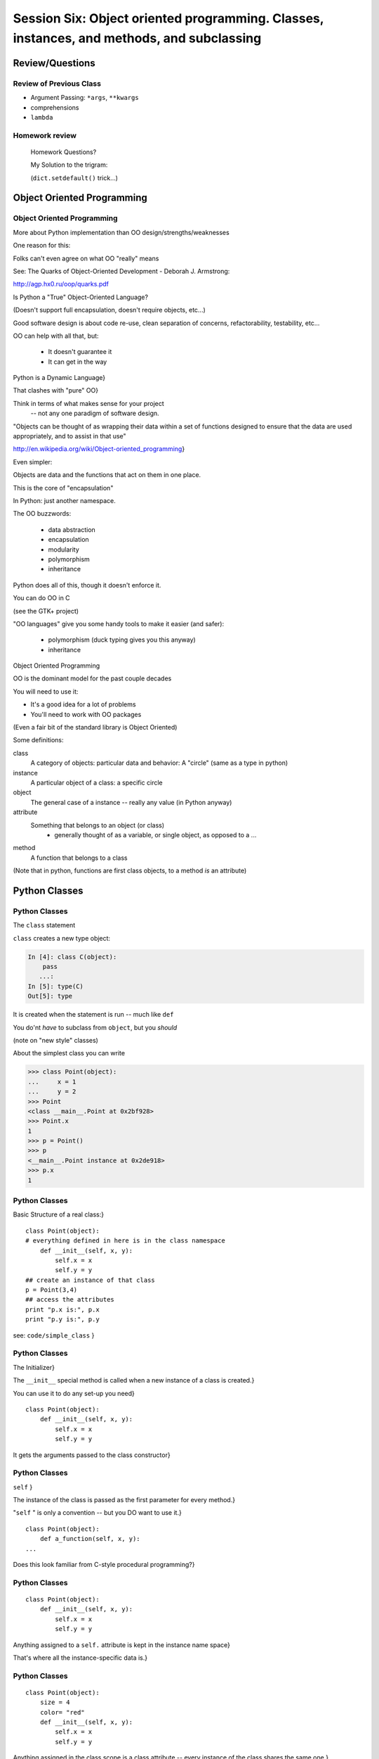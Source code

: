 
.. Foundations 2: Python slides file, created by
   hieroglyph-quickstart on Wed Apr  2 18:42:06 2014.

*************************************************************************
Session Six: Object oriented programming. Classes, instances, and methods, and subclassing
*************************************************************************


================
Review/Questions
================

Review of Previous Class
------------------------

* Argument Passing: ``*args``, ``**kwargs``
* comprehensions
* ``lambda``


Homework review
---------------
  
  Homework Questions?
  
  My Solution to the trigram:
  
  (``dict.setdefault()``  trick...)
  
===========================
Object Oriented Programming
===========================

Object Oriented Programming
---------------------------

More about Python implementation than OO design/strengths/weaknesses

One reason for this:

Folks can't even agree on what OO "really" means

See: The Quarks of Object-Oriented Development - Deborah J. Armstrong:

http://agp.hx0.ru/oop/quarks.pdf

.. nextslide::

Is Python a "True" Object-Oriented Language?

(Doesn't support full encapsulation, doesn't require
objects, etc...)

.. nextslide::

 I don't Care!

Good software design is about code re-use, clean separation of concerns,
refactorability, testability, etc...

OO can help with all that, but:

  * It doesn't guarantee it
  * It can get in the way

.. nextslide::


Python is a Dynamic Language}

That clashes with "pure" OO}

Think in terms of what makes sense for your project
 -- not any one paradigm of software design.


.. nextslide::


"Objects can be thought of as wrapping their data 
within a set of functions designed to ensure that 
the data are used appropriately, and to assist in 
that use"


http://en.wikipedia.org/wiki/Object-oriented_programming}

.. nextslide::

Even simpler:


Objects are data and the functions that act on them in one place.

This is the core of "encapsulation"

In Python: just another namespace.

.. nextslide::

The OO buzzwords:

  * data abstraction
  * encapsulation
  * modularity
  * polymorphism
  * inheritance

Python does all of this, though it doesn't enforce it.

.. nextslide::

You can do OO in C

(see the GTK+ project)


"OO languages" give you some handy tools to make it easier (and safer):

  * polymorphism (duck typing gives you this anyway)
  * inheritance


Object Oriented Programming

.. nextslide::

OO is the dominant model for the past couple decades

You will need to use it:

- It's a good idea for a lot of problems

- You'll need to work with OO packages

(Even a fair bit of the standard library is Object Oriented)


.. nextslide::

Some definitions:

class
  A category of objects: particular data and behavior: A "circle" (same as a type in python)

instance
  A particular object of a class: a specific circle

object
  The general case of a instance -- really any value (in Python anyway)

attribute
  Something that belongs to an object (or class)
    - generally thought of as a variable, or single object, as opposed to a ...

method
  A function that belongs to a class

(Note that in python, functions are first class objects, to a method *is* an attribute)

==============
Python Classes
==============

Python Classes
--------------

The ``class``  statement

``class``  creates a new type object:

.. code-block:: ipython 

    In [4]: class C(object):
        pass
       ...:
    In [5]: type(C)
    Out[5]: type


It is created when the statement is run -- much like ``def``

You do'nt *have* to subclass from ``object``, but you *should* 

(note on "new style" classes)

.. nextslide::

About the simplest class you can write

.. code-block:: python

    >>> class Point(object):
    ...     x = 1
    ...     y = 2
    >>> Point
    <class __main__.Point at 0x2bf928>
    >>> Point.x
    1
    >>> p = Point()
    >>> p
    <__main__.Point instance at 0x2de918>
    >>> p.x
    1



Python Classes
--------------
Basic Structure of a real class:}
::
    

    class Point(object):
    # everything defined in here is in the class namespace
        def __init__(self, x, y):
            self.x = x
            self.y = y
    ## create an instance of that class
    p = Point(3,4)
    ## access the attributes
    print "p.x is:", p.x
    print "p.y is:", p.y


see: ``code/simple_class``  }

Python Classes
--------------
The Initializer}

The ``__init__``  special method is called when a new instance of a class is created.}

You can use it to do any set-up you need}

::
    

    class Point(object):
        def __init__(self, x, y):
            self.x = x
            self.y = y



It gets the arguments passed to the class constructor}

Python Classes
--------------
``self`` }

The instance of the class is passed as the first parameter for every method.}

"``self`` " is only a convention -- but you DO want to use it.}

::
    

    class Point(object):
        def a_function(self, x, y):
    ...



Does this look familiar from C-style procedural programming?}

Python Classes
--------------
::
    

    class Point(object):
        def __init__(self, x, y):
            self.x = x
            self.y = y



Anything assigned to a ``self.``  attribute is kept in the instance
name space}

That's where all the instance-specific data is.}


Python Classes
--------------
::
    

    class Point(object):
        size = 4
        color= "red"
        def __init__(self, x, y):
            self.x = x
            self.y = y



Anything assigned in the class scope is a class attribute -- every
instance of the class shares the same one.}


Python Classes
--------------
::
    

    class Point(object):
        size = 4
        color= "red"
    ...
        def get_color():
            return self.color
    >>> p3.get_color()
     'red'



class attributes are accessed with ``self``  also..}


Python Classes
--------------
Typical methods}
::
    

    class Circle(object):
        color = "red"
        def __init__(self, diameter):
            self.diameter = diameter
        def grow(self, factor=2):
            self.diameter = self.diameter * factor



methods take some parameters, manipulate the attributes in ``self`` }

Python Classes
--------------
Gotcha!}
::
    

    ...
        def grow(self, factor=2):
            self.diameter = self.diameter * factor
    ...
    In [205]: C = Circle(5)
    In [206]: C.grow(2,3)
    TypeError: grow() takes at most 2 arguments (3 given)



Huh???? I only gave 2}

("self" is implicitly passed in...)}

LAB
---

Let's say you need to render some html...}

The goal is to build a set of classes that render an html page:
``sample_html.html`` 
}

We'll start with a single class, then add some sub-classes to specialize the behavior}

More details in ``week-06/LAB_instuctions.rst(html)`` 

LAB
---

Step 1:}

  * Create an "Element" class for rendering an html element (xml element).
  * It should have class attributes for the tag name  and the
  indentation
  * the constructor signature should look like:
    ``Element(content=None)``  where content is a string
  * It should have an "append" method that can add another string to the content
  * It should have a ``render(file_out, ind = "")``  method that renders the tag and the strings in the content.
     ``file_out``  could be any file-like object.
     ``ind``  is a string with enough spaces to indent properly.


Lightning Talks
---------------


Lightning Talks: }

Maria Petrova}

Patrick Thach}

}

=======================
Subclassing/Inheritance
=======================

Inheritance
-----------
In object-oriented programming (OOP), inheritance is a way to reuse code of
existing objects, or to establish a subtype from an existing object.

...

objects are defined by classes, classes can inherit attributes and behavior
from pre-existing classes called base classes, or super classes.

The resulting classes are known as derived classes or subclasses.

(http://en.wikipedia.org/wiki/Inheritance_%28object-oriented_programming%29})

Subclassing
-----------
A subclass "inherits" all the attributes (methods, etc) of the parent class.

You can then change ("override") some or all of the attributes to change the behavior.

The simplest subclass in Python:
::
    

    class A_Subclass(The_SuperClass):
        pass



``A_subclass``  now has exactly the same behavior as ``The_SuperClass`` 

Overriding attributes
---------------------
Overriding is as simple as creating a new attribute with the same name:}

::
    

    class Circle(object):
        color = "red"
    ...
    class NewCircle(Circle):
        color = "blue"
    >>> nc = NewCircle
    >>> print nc.color
    blue



all the ``self``  instances will have the new attribute

Overriding methods
------------------
Same thing, but with methods}

::
    

    class Circle(object):
    ...
        def grow(self, factor=2):
            """grows the circle's diameter by factor"""
            self.diameter = self.diameter * factor
    ...
    class NewCircle(Circle):
    ...
        def grow(self, factor=2):
            """grows the area by factor..."""
            self.diameter = self.diameter * math.sqrt(2)


all the instances will have the new method

frame
-----

"Here's a program design suggestion: whenever you override a method, the
interface of the new method should be the same as the old.  It should take
the same parameters, return the same type, and obey the same preconditions
and postconditions.  If you obey this rule, you will find that any function
designed to work with an instance of a superclass, like a Deck, will also work
with instances of subclasses like a Hand or PokerHand.  If you violate this
rule, your code will collapse like (sorry) a house of cards."
}

\hfill ThinkPython 18.10

LAB
---

Step 2:}

  *  Create a couple subclasses of ``Element`` , for a ``<body>``  tag
         and ``<p>``  tag. Simply override the ``tag``  class attribute.
  * Extend the ``Element.render()``  method so that it can render other
        elements inside the tag in addition to strings. Simple recursion should
        do it. i.e. it can call the ``render()``  method of the elements it
        contains.
  * Deal with the content items that could be either simple strings or
        ``Element`` s with ``render``  methods...there are a few ways to handle that...


LAB
---

Step 3:}

  * Create a ``<head>``  element -- simple subclass.
  * Create a ``OneLineTag``  subclass of Element:
        It should override the render method, to render everything on one line --
        for the simple tags, like:
        ``<title> PythonClass - Class 6 example </title>`` 
  * Create a Title subclass of ``OneLineTag``  class for the title.
  * You should now be able to render an html doc with a head element, with
       a ``title``  element in that, and a body element with some ``<P>`` 
       elements and some text.

